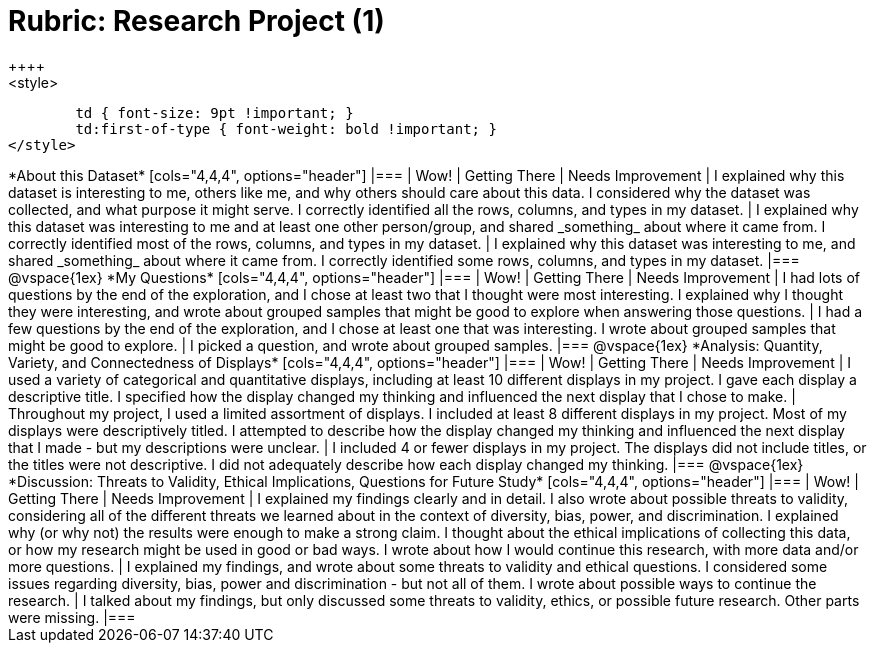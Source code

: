 [.landscape]
= Rubric: Research Project (1)
++++
<style>
	td { font-size: 9pt !important; }
	td:first-of-type { font-weight: bold !important; }
</style>
++++

*About this Dataset*

[cols="4,4,4", options="header"]
|===

| Wow!
| Getting There
| Needs Improvement

| I explained why this dataset is interesting to me, others like me, and why others should care about this data. I considered why the dataset was collected, and what purpose it might serve. I correctly identified all the rows, columns, and types in my dataset.
| I explained why this dataset was interesting to me and at least one other person/group, and shared _something_ about where it came from. I correctly identified most of the rows, columns, and types in my dataset.
| I explained why this dataset was interesting to me, and shared _something_ about where it came from. I correctly identified some rows, columns, and types in my dataset.
|===

@vspace{1ex}


*My Questions*

[cols="4,4,4", options="header"]
|===

| Wow!
| Getting There
| Needs Improvement



| I had lots of questions by the end of the exploration, and I chose at least two that I thought were most interesting. I explained why I thought they were interesting, and wrote about grouped samples that might be good to explore when answering those questions.
| I had a few questions by the end of the exploration, and I chose at least one that was interesting. I wrote about grouped samples that might be good to explore.
| I picked a question, and wrote about grouped samples.

|===

@vspace{1ex}


*Analysis: Quantity, Variety, and Connectedness of Displays*

[cols="4,4,4", options="header"]
|===

| Wow!
| Getting There
| Needs Improvement

| I used a variety of categorical and quantitative displays, including at least 10 different displays in my project. I gave each display a descriptive title. I specified how the display changed my thinking and influenced the next display that I chose to make.
| Throughout my project, I used a limited assortment of displays. I included at least 8 different displays in my project. Most of my displays were descriptively titled. I attempted to describe how the display changed my thinking and influenced the next display that I made - but my descriptions were unclear.
| I included 4 or fewer displays in my project. The displays did not include titles, or the titles were not descriptive. I did not adequately describe how each display changed my thinking.

|===

@vspace{1ex}

*Discussion: Threats to Validity, Ethical Implications, Questions for Future Study*

[cols="4,4,4", options="header"]
|===

| Wow!
| Getting There
| Needs Improvement

| I explained my findings clearly and in detail. I also wrote about possible threats to validity, considering all of the different threats we learned about in the context of diversity, bias, power, and discrimination. I explained why (or why not) the results were enough to make a strong claim. I thought about the ethical implications of collecting this data, or how my research might be used in good or bad ways. I wrote about how I would continue this research, with more data and/or more questions.
| I explained my findings, and wrote about some threats to validity and ethical questions. I considered some issues regarding diversity, bias, power and discrimination - but not all of them. I wrote about possible ways to continue the research.
| I talked about my findings, but only discussed some threats to validity, ethics, or possible future research. Other parts were missing.

|===
